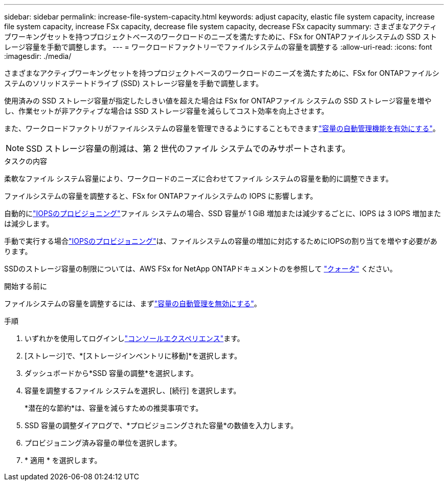 ---
sidebar: sidebar 
permalink: increase-file-system-capacity.html 
keywords: adjust capacity, elastic file system capacity, increase file system capacity, increase FSx capacity, decrease file system capacity, decrease FSx capacity 
summary: さまざまなアクティブワーキングセットを持つプロジェクトベースのワークロードのニーズを満たすために、FSx for ONTAPファイルシステムの SSD ストレージ容量を手動で調整します。 
---
= ワークロードファクトリーでファイルシステムの容量を調整する
:allow-uri-read: 
:icons: font
:imagesdir: ./media/


[role="lead"]
さまざまなアクティブワーキングセットを持つプロジェクトベースのワークロードのニーズを満たすために、FSx for ONTAPファイルシステムのソリッドステートドライブ (SSD) ストレージ容量を手動で調整します。

使用済みの SSD ストレージ容量が指定したしきい値を超えた場合は FSx for ONTAPファイル システムの SSD ストレージ容量を増やし、作業セットが非アクティブな場合は SSD ストレージ容量を減らしてコスト効率を向上させます。

また、ワークロードファクトリがファイルシステムの容量を管理できるようにすることもできますlink:enable-auto-capacity-management.html["容量の自動管理機能を有効にする"]。


NOTE: SSD ストレージ容量の削減は、第 2 世代のファイル システムでのみサポートされます。

.タスクの内容
柔軟なファイル システム容量により、ワークロードのニーズに合わせてファイル システムの容量を動的に調整できます。

ファイルシステムの容量を調整すると、FSx for ONTAPファイルシステムの IOPS に影響します。

自動的にlink:provision-iops.html["IOPSのプロビジョニング"]ファイル システムの場合、SSD 容量が 1 GiB 増加または減少するごとに、IOPS は 3 IOPS 増加または減少します。

手動で実行する場合link:provision-iops.html["IOPSのプロビジョニング"]は、ファイルシステムの容量の増加に対応するためにIOPSの割り当てを増やす必要があります。

SSDのストレージ容量の制限については、AWS FSx for NetApp ONTAPドキュメントのを参照して link:https://docs.aws.amazon.com/fsx/latest/ONTAPGuide/limits.html["クォータ"^] ください。

.開始する前に
ファイルシステムの容量を調整するには、まずlink:enable-auto-capacity-management.html["容量の自動管理を無効にする"]。

.手順
. いずれかを使用してログインしlink:https://docs.netapp.com/us-en/workload-setup-admin/console-experiences.html["コンソールエクスペリエンス"^]ます。
. [ストレージ]で、*[ストレージインベントリに移動]*を選択します。
. ダッシュボードから*SSD 容量の調整*を選択します。
. 容量を調整するファイル システムを選択し、[続行] を選択します。
+
*潜在的な節約*は、容量を減らすための推奨事項です。

. SSD 容量の調整ダイアログで、*プロビジョニングされた容量*の数値を入力します。
. プロビジョニング済み容量の単位を選択します。
. * 適用 * を選択します。

